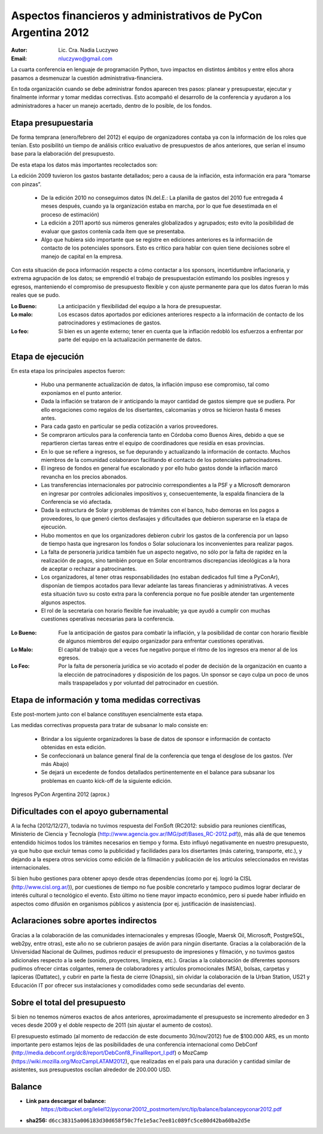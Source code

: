 ==============================================================
Aspectos financieros y administrativos de PyCon Argentina 2012
==============================================================

:Autor: Lic. Cra. Nadia Luczywo
:Email: nluczywo@gmail.com

La cuarta conferencia en lenguaje de programación Python, tuvo impactos en
distintos ámbitos y entre ellos ahora pasamos a desmenuzar la cuestión
administrativa-financiera.

En toda organización cuando se debe administrar fondos aparecen tres pasos:
planear y presupuestar, ejecutar y finalmente informar y tomar medidas
correctivas. Esto acompañó el desarrollo de la conferencia y ayudaron a
los administradores a hacer un manejo  acertado, dentro de lo posible, de los
fondos.


Etapa presupuestaria
---------------------

De forma temprana (enero/febrero del 2012) el equipo de organizadores contaba
ya con la información de los roles que tenían.  Esto posibilitó un tiempo de
análisis crítico evaluativo de presupuestos de años anteriores, que serían el
insumo base para la elaboración del presupuesto.

De esta etapa los datos más importantes recolectados son:

La edición 2009 tuvieron los gastos bastante detallados; pero a causa de la
inflación, esta información era para “tomarse con pinzas”.

    - De la edición 2010 no conseguimos datos (N.del.E.: La planilla de gastos
      del 2010 fue entregada 4 meses después, cuando ya la organización estaba
      en marcha, por lo que fue desestimada en el proceso de estimación)
    - La edición a 2011   aportó sus números generales globalizados y agrupados;
      esto evito la posibilidad de evaluar que gastos contenía cada ítem que se
      presentaba.
    - Algo que hubiera sido importante que se registre en ediciones anteriores
      es la información de contacto de los potenciales sponsors. Esto es
      crítico para hablar con quien tiene decisiones sobre el manejo de capital
      en la empresa.

Con esta situación de  poca información respecto a cómo contactar a los
sponsors, incertidumbre inflacionaria, y extrema agrupación de los datos;
se emprendió el trabajo de presupuestación estimando los posibles ingresos y
egresos, manteniendo el compromiso de presupuesto flexible y con ajuste
permanente para que los datos fueran lo más reales que se pudo.

:Lo Bueno: La anticipación y flexibilidad del equipo a la hora de presupuestar.
:Lo malo:  Los escasos datos aportados por ediciones anteriores respecto a la
           información de contacto de  los patrocinadores y estimaciones de
           gastos.
:Lo feo:  Si bien es un agente externo; tener en cuenta que la inflación
          redobló los esfuerzos a enfrentar por parte del equipo en la
          actualización permanente de datos.


Etapa de ejecución
------------------

En esta etapa los principales aspectos fueron:

    - Hubo una permanente actualización de datos, la inflación impuso ese
      compromiso, tal como exponíamos en el punto anterior.
    - Dada la inflación  se trataron de ir anticipando la mayor cantidad de
      gastos siempre que se pudiera. Por ello  erogaciones como regalos de los
      disertantes, calcomanías y otros se hicieron hasta 6 meses antes.
    - Para cada gasto en particular se pedía cotización a varios proveedores.
    - Se compraron artículos para la conferencia tanto en Córdoba como
      Buenos Aires, debido a que se repartieron ciertas tareas entre el equipo
      de coordinadores que residía en esas provincias.
    - En lo que se refiere a ingresos, se fue depurando y actualizando
      la información de contacto. Muchos miembros de la comunidad colaboraron
      facilitando el contacto de los potenciales patrocinadores.
    - El ingreso de fondos en general fue escalonado y por ello hubo gastos
      donde la inflación marcó revancha en los precios abonados.
    - Las transferencias internacionales por patrocinio correspondientes a la
      PSF y a Microsoft demoraron en ingresar por controles adicionales
      impositivos y, consecuentemente,  la espalda financiera de  la
      Conferencia se vió afectada.
    - Dada la estructura de Solar y problemas de trámites con el banco, hubo
      demoras en los pagos a proveedores, lo que generó ciertos desfasajes  y
      dificultades que debieron superarse en la etapa de ejecución.
    - Hubo momentos en que los  organizadores debieron cubrir los gastos de la
      conferencia por un lapso de tiempo hasta que ingresaron los fondos o Solar
      solucionara los inconvenientes para realizar pagos.
    - La falta de personería jurídica también fue un aspecto negativo, no sólo
      por la falta de rapidez en la realización de pagos, sino también porque
      en Solar encontramos discrepancias ideológicas a la hora de aceptar o
      rechazar a patrocinantes.
    - Los organizadores, al tener otras responsabilidades (no estaban dedicados
      full time a PyConAr), disponían de tiempos acotados para llevar adelante
      las tareas financieras y administrativas. A veces esta situación tuvo su
      costo extra para la conferencia porque no fue posible atender tan
      urgentemente algunos aspectos.
    - El rol de la secretaria con horario flexible fue invaluable; ya que
      ayudó a cumplir con muchas cuestiones operativas necesarias para la
      conferencia.

.. only:: html

    .. figure:: adm_and_fin/disert_reg.jpg
        :scale: 25 %
        :align: center

        Regalos para disertantes almacenados desde jun/2012 hasta nov/2012

.. only:: latex

    .. figure:: adm_and_fin/disert_reg.jpg
        :scale: 75 %
        :align: center

        Regalos para disertantes almacenados desde jun/2012 hasta nov/2012


:Lo Bueno: Fue la anticipación de gastos para combatir la inflación, y la
           posibilidad de  contar con horario flexible de algunos miembros del
           equipo organizador para enfrentar cuestiones operativas.
:Lo Malo: El capital de trabajo que a veces fue negativo porque el ritmo de los
          ingresos era menor al de los egresos.
:Lo Feo: Por la falta de personería jurídica se vio acotado el poder de decisión
         de la organización en cuanto a la elección de patrocinadores y
         disposición de los pagos. Un sponsor se cayo culpa un poco de unos
         mails traspapelados y por voluntad del patrocinador en cuestión.


Etapa de información y toma medidas correctivas
------------------------------------------------

Este post-mortem junto con el balance constituyen esencialmente esta etapa.

Las medidas correctivas propuesta para tratar de subsanar lo malo consiste en:

    - Brindar a los siguiente organizadores la base de datos de sponsor e
      información de contacto  obtenidas en esta edición.
    - Se confeccionará un balance general final de la conferencia que tenga el
      desglose de los gastos. (Ver más Abajo)
    - Se dejará un excedente de fondos detallados pertinentemente en el balance
      para subsanar los problemas en cuanto kick-off de la siguiente edición.

.. figure:: adm_and_fin/inggrp.png
    :align: center

    Ingresos PyCon Argentina 2012 (aprox.)


Dificultades con el apoyo gubernamental
---------------------------------------

A la fecha (2012/12/27), todavía no tuvimos respuesta del FonSoft
(RC2012: subsidio para reuniones científicas, Ministerio de Ciencia y Tecnología
(http://www.agencia.gov.ar/IMG/pdf/Bases_RC-2012.pdf)),
más allá de que tenemos entendido hicimos todos los trámites necesarios en tiempo
y forma. Esto influyó negativamente en nuestro presupuesto, ya que hubo que
excluir temas como la publicidad y facilidades para los disertantes
(más catering, transporte, etc.), y dejando a la espera otros servicios como
edición de la filmación y publicación de los artículos seleccionados en
revistas internacionales.

Si bien hubo gestiones para obtener apoyo desde otras dependencias (como por
ej. logró la CISL (http://www.cisl.org.ar/)),
por cuestiones de tiempo no fue posible concretarlo y
tampoco pudimos lograr declarar de interés cultural o tecnológico el evento.
Esto último no tiene mayor impacto económico, pero si puede haber influido en
aspectos como difusión en organismos públicos y asistencia (por ej.
justificación de inasistencias).


Aclaraciones sobre aportes indirectos
-------------------------------------

Gracias a la colaboración de las comunidades internacionales y empresas (Google,
Maersk Oil, Microsoft, PostgreSQL, web2py, entre otras), este año no se
cubrieron pasajes de avión para ningún disertante.
Gracias a la colaboración de la Universidad Nacional de Quilmes, pudimos
reducir el presupuesto de impresiones y filmación, y no tuvimos gastos
adicionales respecto a la sede (sonido, proyectores, limpieza, etc.).
Gracias a la colaboración de diferentes sponsors pudimos ofrecer cintas
colgantes, remera de colaboradores y artículos promocionales (MSA), bolsas,
carpetas y lapiceras (Dattatec), y cubrir en parte la fiesta de cierre
(Onapsis), sin olvidar la colaboración de la Urban Station, US21 y Educación IT
por ofrecer sus instalaciones y comodidades como sede secundarias del evento.


Sobre el total del presupuesto
------------------------------

Si bien no tenemos números exactos de años anteriores,
aproximadamente el presupuesto se incremento alrededor en 3 veces desde 2009
y el doble respecto de 2011 (sin ajustar el aumento de costos).

El presupuesto estimado (al momento de redacción de este documento 30/nov/2012)
fue de $100.000 ARS,
es un monto importante pero estamos lejos de las posibilidades de una
conferencia internacional como
DebConf (http://media.debconf.org/dc8/report/DebConf8_FinalReport_l.pdf)
o MozCamp (https://wiki.mozilla.org/MozCampLATAM2012),
que realizadas en el país
para una duración y cantidad similar de asistentes, sus presupuestos oscilan
alrededor de 200.000 USD.


Balance
-------

* **Link para descargar el balance:**
    https://bitbucket.org/leliel12/pyconar20012_postmortem/src/tip/balance/balancepyconar2012.pdf
* **sha256:** ``d6cc38315a006183d30d658f50c7fe1e5ac7ee81c089fc5ce80d42ba60ba2d5e``
